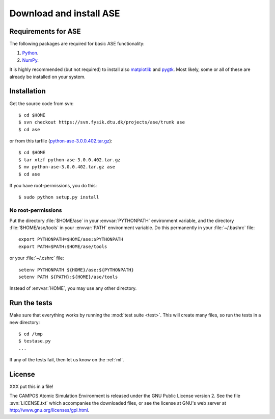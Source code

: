 .. _download:

========================
Download and install ASE
========================


Requirements for ASE
====================

The following packages are required for basic ASE functionality:

1) Python_.
2) NumPy_.

.. _Python: http://www.python.org
.. _NumPy: http://www.scipy.org/NumPy


It is highly recommended (but not required) to install also
matplotlib_ and pygtk_.  Most likely, some or all of these are already
be installed on your system.


.. _matplotlib: http://matplotlib.sourceforge.net
.. _pygtk: http://www.pygtk.org




Installation
============

.. index:: Installation

.. highlight:: bash

Get the source code from svn::

  $ cd $HOME
  $ svn checkout https://svn.fysik.dtu.dk/projects/ase/trunk ase
  $ cd ase
	
or from this tarfile (python-ase-3.0.0.402.tar.gz_)::

  $ cd $HOME
  $ tar xtzf python-ase-3.0.0.402.tar.gz
  $ mv python-ase-3.0.0.402.tar.gz ase
  $ cd ase

.. _python-ase-3.0.0.402.tar.gz: python-ase-3.0.0.402.tar.gz

If you have root-permissions, you do this::

  $ sudo python setup.py install


No root-permissions
-------------------
   
Put the directory :file:`$HOME/ase` in your :envvar:`PYTHONPATH`
environment variable, and the directory :file:`$HOME/ase/tools` in
your :envvar:`PATH` environment variable.  Do this permanently in
your :file:`~/.bashrc` file::

  export PYTHONPATH=$HOME/ase:$PYTHONPATH
  export PATH=$PATH:$HOME/ase/tools

or your :file:`~/.cshrc` file::

  setenv PYTHONPATH ${HOME}/ase:${PYTHONPATH}
  setenv PATH ${PATH}:${HOME}/ase/tools

Instead of :envvar:`HOME`, you may use any other directory.

  

.. index:: test

Run the tests
=============

Make sure that everything works by running the :mod:`test
suite <test>`.  This will create many files, so run the tests in a new
directory::
	
  $ cd /tmp
  $ testase.py
  ...
       

If any of the tests fail, then let us know on the :ref:`ml`.




.. index:: License, GPL

License
=======

XXX put this in a file!

The CAMPOS Atomic Simulation Environment is released under the GNU
Public License version 2.  See the file :svn:`LICENSE.txt` which
accompanies the downloaded files, or see the license at GNU's web
server at http://www.gnu.org/licenses/gpl.html.
